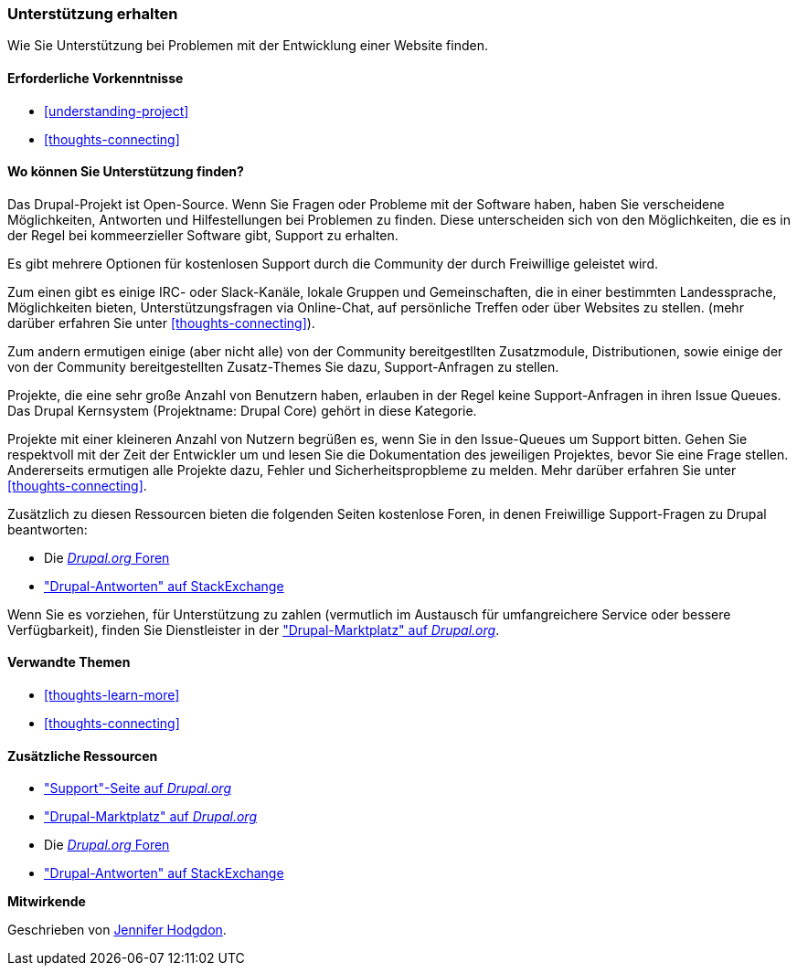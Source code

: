 [[thoughts-support]]
=== Unterstützung erhalten

[role="summary"]
Wie Sie Unterstützung bei Problemen mit der Entwicklung einer Website finden.

(((Support,finding)))
(((Forum,user support)))
(((IRC (Internet Relay Chat),using to chat online)))
(((Internet Relay Chat (IRC),using to chat online)))
(((Chatting online)))

==== Erforderliche Vorkenntnisse

* <<understanding-project>>
* <<thoughts-connecting>>

==== Wo können Sie Unterstützung finden?

Das Drupal-Projekt ist Open-Source. 
Wenn Sie Fragen oder Probleme mit der Software haben, haben Sie verscheidene Möglichkeiten, Antworten und Hilfestellungen bei Problemen zu finden. Diese unterscheiden sich von den Möglichkeiten, die es in der Regel bei kommeerzieller Software gibt, Support zu erhalten.

Es gibt mehrere Optionen für kostenlosen Support durch die Community der durch
Freiwillige geleistet wird. 

Zum einen gibt es einige IRC- oder Slack-Kanäle, lokale Gruppen und Gemeinschaften, die in einer bestimmten Landessprache, Möglichkeiten bieten, Unterstützungsfragen via Online-Chat,  auf persönliche Treffen oder über
Websites zu stellen. (mehr darüber erfahren Sie unter <<thoughts-connecting>>).

Zum andern ermutigen einige (aber nicht alle) von der Community bereitgestllten Zusatzmodule, Distributionen, sowie einige der von der Community bereitgestellten Zusatz-Themes Sie dazu, Support-Anfragen zu stellen. 

Projekte, die eine sehr große Anzahl von Benutzern haben, erlauben in der Regel keine Support-Anfragen in ihren Issue Queues. Das Drupal Kernsystem (Projektname: Drupal Core) gehört in diese Kategorie. 

Projekte mit einer kleineren Anzahl von Nutzern begrüßen es, wenn Sie in den Issue-Queues um Support bitten. Gehen Sie respektvoll mit der Zeit der Entwickler um und
lesen Sie die Dokumentation des jeweiligen Projektes, bevor Sie eine Frage stellen. 
Andererseits ermutigen alle Projekte dazu, Fehler und Sicherheitspropbleme zu melden. Mehr darüber erfahren Sie unter <<thoughts-connecting>>.

Zusätzlich zu diesen Ressourcen bieten die folgenden Seiten kostenlose Foren, in denen
Freiwillige Support-Fragen zu Drupal beantworten:

* Die https://www.drupal.org/forum[_Drupal.org_ Foren]
* https://drupal.stackexchange.com/["Drupal-Antworten" auf StackExchange]

Wenn Sie es vorziehen, für Unterstützung zu zahlen (vermutlich im Austausch für umfangreichere
Service oder bessere Verfügbarkeit), finden Sie Dienstleister in der
https://www.drupal.org/drupal-services["Drupal-Marktplatz" auf _Drupal.org_].

==== Verwandte Themen

* <<thoughts-learn-more>>
* <<thoughts-connecting>>

==== Zusätzliche Ressourcen

* https://www.drupal.org/support["Support"-Seite auf _Drupal.org_]
* https://www.drupal.org/drupal-services["Drupal-Marktplatz" auf _Drupal.org_]
* Die https://www.drupal.org/forum[_Drupal.org_ Foren]
* https://drupal.stackexchange.com/["Drupal-Antworten" auf StackExchange]


*Mitwirkende*

Geschrieben von https://www.drupal.org/u/jhodgdon[Jennifer Hodgdon].
